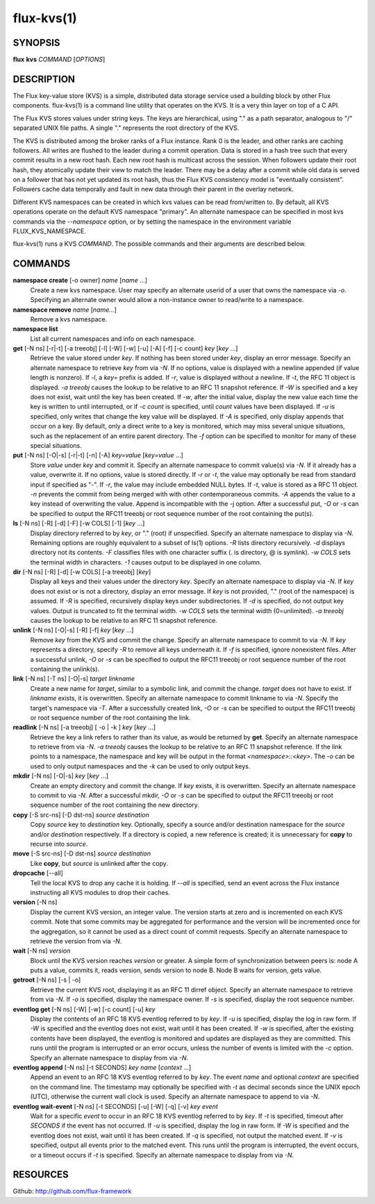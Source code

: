 .. flux-help-include: true

===========
flux-kvs(1)
===========


SYNOPSIS
========

**flux** **kvs** *COMMAND* [*OPTIONS*]


DESCRIPTION
===========

The Flux key-value store (KVS) is a simple, distributed data storage
service used a building block by other Flux components.
flux-kvs(1) is a command line utility that operates on the KVS.
It is a very thin layer on top of a C API.

The Flux KVS stores values under string keys. The keys are
hierarchical, using "." as a path separator, analogous to "/"
separated UNIX file paths. A single "." represents the root directory
of the KVS.

The KVS is distributed among the broker ranks of a Flux instance. Rank 0
is the leader, and other ranks are caching followers. All writes are flushed
to the leader during a commit operation. Data is stored in a hash tree
such that every commit results in a new root hash. Each new root hash
is multicast across the session. When followers update their root hash,
they atomically update their view to match the leader. There may be a
delay after a commit while old data is served on a follower that has not yet
updated its root hash, thus the Flux KVS consistency model is "eventually
consistent". Followers cache data temporally and fault in new data through
their parent in the overlay network.

Different KVS namespaces can be created in which kvs values can be
read from/written to. By default, all KVS operations operate on the
default KVS namespace "primary". An alternate namespace can be
specified in most kvs commands via the *--namespace* option, or by
setting the namespace in the environment variable FLUX_KVS_NAMESPACE.

flux-kvs(1) runs a KVS *COMMAND*. The possible commands and their
arguments are described below.


COMMANDS
========

**namespace create** [-o owner] *name* [*name* ...]
   Create a new kvs namespace. User may specify an alternate userid of a
   user that owns the namespace via *-o*. Specifying an alternate owner
   would allow a non-instance owner to read/write to a namespace.

**namespace remove** *name* [*name...*]
   Remove a kvs namespace.

**namespace list**
   List all current namespaces and info on each namespace.

**get** [-N ns] [-r|-t] [-a treeobj] [-l] [-W] [-w] [-u] [-A] [-f] [-c count] *key* [*key* ...]
   Retrieve the value stored under *key*. If nothing has been stored
   under *key*, display an error message. Specify an alternate namespace
   to retrieve *key* from via *-N*. If no options, value is displayed
   with a newline appended (if value length is nonzero). If *-l*, a
   *key=* prefix is added. If *-r*, value is displayed without a newline.
   If *-t*, the RFC 11 object is displayed. *-a treeobj* causes the
   lookup to be relative to an RFC 11 snapshot reference. If *-W* is
   specified and a key does not exist, wait until the key has been
   created. If *-w*, after the initial value, display the new value each
   time the key is written to until interrupted, or if *-c count* is
   specified, until *count* values have been displayed. If *-u* is
   specified, only writes that change the key value will be displayed.
   If *-A* is specified, only display appends that occur on a key. By
   default, only a direct write to a key is monitored, which may miss
   several unique situations, such as the replacement of an entire parent
   directory. The *-f* option can be specified to monitor for many of
   these special situations.

**put** [-N ns] [-O|-s] [-r|-t] [-n] [-A] *key=value* [*key=value* ...]
   Store *value* under *key* and commit it. Specify an alternate
   namespace to commit value(s) via *-N*. If it already has a value,
   overwrite it. If no options, value is stored directly. If *-r* or
   *-t*, the value may optionally be read from standard input if
   specified as "-". If *-r*, the value may include embedded NULL bytes.
   If *-t*, value is stored as a RFC 11 object. *-n* prevents the commit
   from being merged with with other contemporaneous commits. *-A*
   appends the value to a key instead of overwriting the value. Append
   is incompatible with the -j option. After a successful put, *-O* or
   *-s* can be specified to output the RFC11 treeobj or root sequence
   number of the root containing the put(s).

**ls** [-N ns] [-R] [-d] [-F] [-w COLS] [-1] [*key* ...]
   Display directory referred to by *key*, or "." (root) if unspecified.
   Specify an alternate namespace to display via *-N*. Remaining options are
   roughly equivalent to a subset of ls(1) options. *-R* lists directory
   recursively. *-d* displays directory not its contents. *-F*
   classifies files with one character suffix (. is directory, @ is
   symlink). *-w COLS* sets the terminal width in characters. *-1*
   causes output to be displayed in one column.

**dir** [-N ns] [-R] [-d] [-w COLS] [-a treeobj] [*key*]
   Display all keys and their values under the directory *key*. Specify
   an alternate namespace to display via *-N*. If *key* does not exist
   or is not a directory, display an error message. If *key* is not
   provided, "." (root of the namespace) is assumed. If *-R* is
   specified, recursively display keys under subdirectories. If *-d* is
   specified, do not output key values. Output is truncated to fit the
   terminal width. *-w COLS* sets the terminal width (0=unlimited). *-a
   treeobj* causes the lookup to be relative to an RFC 11 snapshot
   reference.

**unlink** [-N ns] [-O|-s] [-R] [-f] *key* [*key* ...]
   Remove *key* from the KVS and commit the change. Specify an alternate
   namespace to commit to via *-N*. If *key* represents a directory,
   specify *-R* to remove all keys underneath it. If *-f* is specified,
   ignore nonexistent files. After a successful unlink, *-O* or *-s* can
   be specified to output the RFC11 treeobj or root sequence number of
   the root containing the unlink(s).

**link** [-N ns] [-T ns] [-O|-s] *target* *linkname*
   Create a new name for *target*, similar to a symbolic link, and commit
   the change. *target* does not have to exist. If *linkname* exists,
   it is overwritten. Specify an alternate namespace to commit linkname
   to via *-N*. Specify the target's namespace via *-T*. After a
   successfully created link, *-O* or *-s* can be specified to output the
   RFC11 treeobj or root sequence number of the root containing the link.

**readlink** [-N ns] [-a treeobj] [ -o \| -k ] *key* [*key* ...]
   Retrieve the key a link refers to rather than its value, as would be
   returned by **get**. Specify an alternate namespace to retrieve from
   via *-N*. *-a treeobj* causes the lookup to be relative to an RFC 11
   snapshot reference. If the link points to a namespace, the namespace
   and key will be output in the format *<namespace>::<key>*. The *-o*
   can be used to only output namespaces and the *-k* can be used to only
   output keys.

**mkdir** [-N ns] [-O|-s] *key* [*key* ...]
   Create an empty directory and commit the change. If *key* exists,
   it is overwritten. Specify an alternate namespace to commit to via
   *-N*. After a successful mkdir, *-O* or *-s* can be specified to
   output the RFC11 treeobj or root sequence number of the root
   containing the new directory.

**copy** [-S src-ns] [-D dst-ns] *source* *destination*
   Copy *source* key to *destination* key. Optionally, specify a source
   and/or destination namespace for the *source* and/or *destination*
   respectively. If a directory is copied, a new reference is created;
   it is unnecessary for **copy** to recurse into *source*.

**move** [-S src-ns] [-D dst-ns] *source* *destination*
   Like **copy**, but *source* is unlinked after the copy.

**dropcache** [--all]
   Tell the local KVS to drop any cache it is holding. If *--all* is
   specified, send an event across the Flux instance instructing all KVS
   modules to drop their caches.

**version** [-N ns]
   Display the current KVS version, an integer value. The version starts
   at zero and is incremented on each KVS commit. Note that some commits
   may be aggregated for performance and the version will be incremented
   once for the aggregation, so it cannot be used as a direct count of
   commit requests. Specify an alternate namespace to retrieve the
   version from via *-N*.

**wait** [-N ns] *version*
   Block until the KVS version reaches *version* or greater. A simple form
   of synchronization between peers is: node A puts a value, commits it,
   reads version, sends version to node B. Node B waits for version, gets
   value.

**getroot** [-N ns] [-s \| -o]
   Retrieve the current KVS root, displaying it as an RFC 11 dirref object.
   Specify an alternate namespace to retrieve from via *-N*. If *-o* is
   specified, display the namespace owner. If *-s* is specified, display
   the root sequence number.

**eventlog get** [-N ns] [-W] [-w] [-c count] [-u] *key*
   Display the contents of an RFC 18 KVS eventlog referred to by *key*.
   If *-u* is specified, display the log in raw form. If *-W* is
   specified and the eventlog does not exist, wait until it has been
   created. If *-w* is specified, after the existing contents have
   been displayed, the eventlog is monitored and updates are displayed
   as they are committed.  This runs until the program is interrupted
   or an error occurs, unless the number of events is limited with the
   *-c* option. Specify an alternate namespace to display from via
   *-N*.

**eventlog append** [-N ns] [-t SECONDS] *key* *name* [*context* ...]
   Append an event to an RFC 18 KVS eventlog referred to by *key*.
   The event *name* and optional *context* are specified on the command line.
   The timestamp may optionally be specified with *-t* as decimal seconds since
   the UNIX epoch (UTC), otherwise the current wall clock is used.
   Specify an alternate namespace to append to via *-N*.

**eventlog wait-event** [-N ns] [-t SECONDS] [-u] [-W] [-q] [-v] *key* *event*
   Wait for a specific *event* to occur in an RFC 18 KVS eventlog
   referred to by *key*.  If *-t* is specified, timeout after
   *SECONDS* if the event has not occurred.  If *-u* is specified,
   display the log in raw form. If *-W* is specified and the eventlog
   does not exist, wait until it has been created. If *-q* is
   specified, not output the matched event.  If *-v* is specified,
   output all events prior to the matched event.  This runs until the
   program is interrupted, the event occurs, or a timeout occurs if
   *-t* is specified.  Specify an alternate namespace to display from
   via *-N*.


RESOURCES
=========

Github: http://github.com/flux-framework
